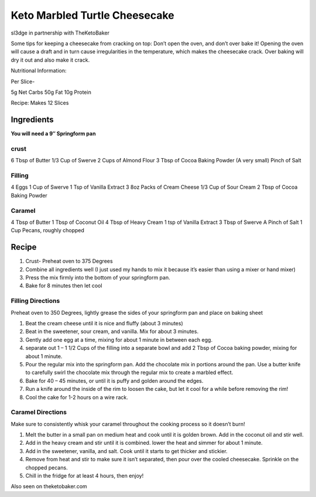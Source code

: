 Keto Marbled Turtle Cheesecake
==============================

sl3dge in partnership with TheKetoBaker

Some tips for keeping a cheesecake from cracking on top: Don’t open the
oven, and don’t over bake it! Opening the oven will cause a draft and in
turn cause irregularities in the temperature, which makes the cheesecake
crack. Over baking will dry it out and also make it crack.

Nutritional Information:

Per Slice-

5g Net Carbs 50g Fat 10g Protein

Recipe: Makes 12 Slices

Ingredients
-----------

**You will need a 9″ Springform pan**

crust
~~~~~

6 Tbsp of Butter 1/3 Cup of Swerve 2 Cups of Almond Flour 3 Tbsp of
Cocoa Baking Powder (A very small) Pinch of Salt

Filling
~~~~~~~

4 Eggs 1 Cup of Swerve 1 Tsp of Vanilla Extract 3 8oz Packs of Cream
Cheese 1/3 Cup of Sour Cream 2 Tbsp of Cocoa Baking Powder

Caramel
~~~~~~~

4 Tbsp of Butter 1 Tbsp of Coconut Oil 4 Tbsp of Heavy Cream 1 tsp of
Vanilla Extract 3 Tbsp of Swerve A Pinch of Salt 1 Cup Pecans, roughly
chopped

Recipe
------

1. Crust- Preheat oven to 375 Degrees
2. Combine all ingredients well (I just used my hands to mix it because
   it’s easier than using a mixer or hand mixer)
3. Press the mix firmly into the bottom of your springform pan.
4. Bake for 8 minutes then let cool

Filling Directions
~~~~~~~~~~~~~~~~~~

Preheat oven to 350 Degrees, lightly grease the sides of your springform
pan and place on baking sheet

1. Beat the cream cheese until it is nice and fluffy (about 3 minutes)
2. Beat in the sweetener, sour cream, and vanilla. Mix for about 3
   minutes.
3. Gently add one egg at a time, mixing for about 1 minute in between
   each egg.
4. separate out 1 – 1 1/2 Cups of the filling into a separate bowl and
   add 2 Tbsp of Cocoa baking powder, mixing for about 1 minute.
5. Pour the regular mix into the springform pan. Add the chocolate mix
   in portions around the pan. Use a butter knife to carefully swirl the
   chocolate mix through the regular mix to create a marbled effect.
6. Bake for 40 – 45 minutes, or until it is puffy and golden around the
   edges.
7. Run a knife around the inside of the rim to loosen the cake, but let
   it cool for a while before removing the rim!
8. Cool the cake for 1-2 hours on a wire rack.

Caramel Directions
~~~~~~~~~~~~~~~~~~

Make sure to consistently whisk your caramel throughout the cooking
process so it doesn’t burn!

1. Melt the butter in a small pan on medium heat and cook until it is
   golden brown. Add in the coconut oil and stir well.
2. Add in the heavy cream and stir until it is combined. lower the heat
   and simmer for about 1 minute.
3. Add in the sweetener, vanilla, and salt. Cook until it starts to get
   thicker and stickier.
4. Remove from heat and stir to make sure it isn’t separated, then pour
   over the cooled cheesecake. Sprinkle on the chopped pecans.
5. Chill in the fridge for at least 4 hours, then enjoy!

Also seen on theketobaker.com
